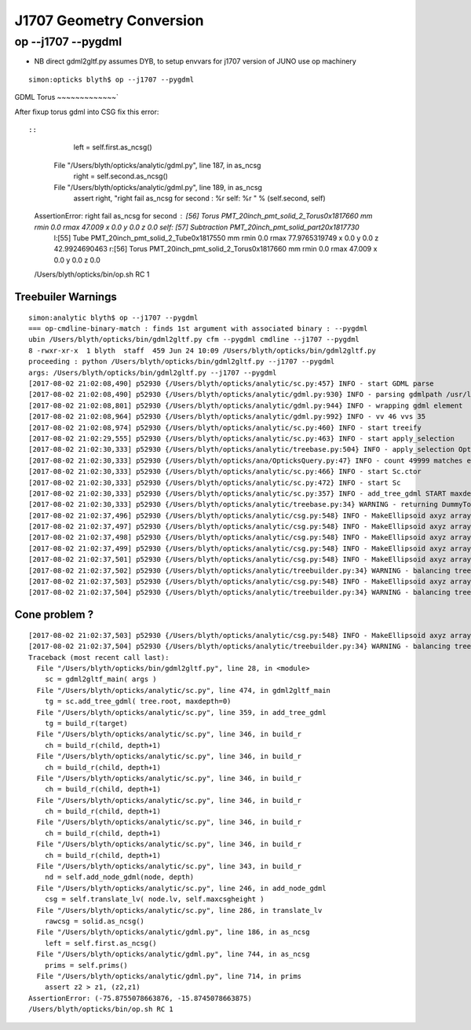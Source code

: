 J1707 Geometry Conversion
=============================



op --j1707 --pygdml
-----------------------

* NB direct gdml2gltf.py assumes DYB, to setup envvars for j1707 version of JUNO use op machinery 


::

    simon:opticks blyth$ op --j1707 --pygdml
  


GDML Torus
~~~~~~~~~~~~~`

After fixup torus gdml into CSG fix this error::
  
::

        left = self.first.as_ncsg()
      File "/Users/blyth/opticks/analytic/gdml.py", line 187, in as_ncsg
        right = self.second.as_ncsg()
      File "/Users/blyth/opticks/analytic/gdml.py", line 189, in as_ncsg
        assert right, "right fail as_ncsg for second : %r self: %r " % (self.second, self)
    AssertionError: right fail as_ncsg for second : [56] Torus PMT_20inch_pmt_solid_2_Torus0x1817660 mm rmin 0.0 rmax 47.009  x 0.0 y 0.0 z 0.0   self: [57] Subtraction PMT_20inch_pmt_solid_part20x1817730  
         l:[55] Tube PMT_20inch_pmt_solid_2_Tube0x1817550 mm rmin 0.0 rmax 77.9765319749  x 0.0 y 0.0 z 42.9924690463  
         r:[56] Torus PMT_20inch_pmt_solid_2_Torus0x1817660 mm rmin 0.0 rmax 47.009  x 0.0 y 0.0 z 0.0   
    /Users/blyth/opticks/bin/op.sh RC 1



Treebuiler Warnings
~~~~~~~~~~~~~~~~~~~~~~~

::

    simon:analytic blyth$ op --j1707 --pygdml
    === op-cmdline-binary-match : finds 1st argument with associated binary : --pygdml
    ubin /Users/blyth/opticks/bin/gdml2gltf.py cfm --pygdml cmdline --j1707 --pygdml
    8 -rwxr-xr-x  1 blyth  staff  459 Jun 24 10:09 /Users/blyth/opticks/bin/gdml2gltf.py
    proceeding : python /Users/blyth/opticks/bin/gdml2gltf.py --j1707 --pygdml
    args: /Users/blyth/opticks/bin/gdml2gltf.py --j1707 --pygdml
    [2017-08-02 21:02:08,490] p52930 {/Users/blyth/opticks/analytic/sc.py:457} INFO - start GDML parse
    [2017-08-02 21:02:08,490] p52930 {/Users/blyth/opticks/analytic/gdml.py:930} INFO - parsing gdmlpath /usr/local/opticks/opticksdata/export/juno1707/g4_00.gdml 
    [2017-08-02 21:02:08,801] p52930 {/Users/blyth/opticks/analytic/gdml.py:944} INFO - wrapping gdml element  
    [2017-08-02 21:02:08,964] p52930 {/Users/blyth/opticks/analytic/gdml.py:992} INFO - vv 46 vvs 35 
    [2017-08-02 21:02:08,974] p52930 {/Users/blyth/opticks/analytic/sc.py:460} INFO - start treeify
    [2017-08-02 21:02:29,555] p52930 {/Users/blyth/opticks/analytic/sc.py:463} INFO - start apply_selection
    [2017-08-02 21:02:30,333] p52930 {/Users/blyth/opticks/analytic/treebase.py:504} INFO - apply_selection OpticksQuery range:1:50000 range [1, 50000] index 0 depth 0   Node.selected_count 49999 
    [2017-08-02 21:02:30,333] p52930 {/Users/blyth/opticks/ana/OpticksQuery.py:47} INFO - count 49999 matches expectation 
    [2017-08-02 21:02:30,333] p52930 {/Users/blyth/opticks/analytic/sc.py:466} INFO - start Sc.ctor
    [2017-08-02 21:02:30,333] p52930 {/Users/blyth/opticks/analytic/sc.py:472} INFO - start Sc
    [2017-08-02 21:02:30,333] p52930 {/Users/blyth/opticks/analytic/sc.py:357} INFO - add_tree_gdml START maxdepth:0 maxcsgheight:3 nodesCount:    0
    [2017-08-02 21:02:30,333] p52930 {/Users/blyth/opticks/analytic/treebase.py:34} WARNING - returning DummyTopPV placeholder transform
    [2017-08-02 21:02:37,496] p52930 {/Users/blyth/opticks/analytic/csg.py:548} INFO - MakeEllipsoid axyz array([ 264.,  264.,  194.], dtype=float32) scale array([ 1.3608,  1.3608,  1.    ], dtype=float32) 
    [2017-08-02 21:02:37,497] p52930 {/Users/blyth/opticks/analytic/csg.py:548} INFO - MakeEllipsoid axyz array([ 256.,  256.,  186.], dtype=float32) scale array([ 1.3763,  1.3763,  1.    ], dtype=float32) 
    [2017-08-02 21:02:37,498] p52930 {/Users/blyth/opticks/analytic/csg.py:548} INFO - MakeEllipsoid axyz array([ 254.001,  254.001,  184.001], dtype=float32) scale array([ 1.3804,  1.3804,  1.    ], dtype=float32) 
    [2017-08-02 21:02:37,499] p52930 {/Users/blyth/opticks/analytic/csg.py:548} INFO - MakeEllipsoid axyz array([ 254.,  254.,  184.], dtype=float32) scale array([ 1.3804,  1.3804,  1.    ], dtype=float32) 
    [2017-08-02 21:02:37,501] p52930 {/Users/blyth/opticks/analytic/csg.py:548} INFO - MakeEllipsoid axyz array([ 249.,  249.,  179.], dtype=float32) scale array([ 1.3911,  1.3911,  1.    ], dtype=float32) 
    [2017-08-02 21:02:37,502] p52930 {/Users/blyth/opticks/analytic/treebuilder.py:34} WARNING - balancing trees of this structure not implemented
    [2017-08-02 21:02:37,503] p52930 {/Users/blyth/opticks/analytic/csg.py:548} INFO - MakeEllipsoid axyz array([ 249.,  249.,  179.], dtype=float32) scale array([ 1.3911,  1.3911,  1.    ], dtype=float32) 
    [2017-08-02 21:02:37,504] p52930 {/Users/blyth/opticks/analytic/treebuilder.py:34} WARNING - balancing trees of this structure not implemented




Cone problem ?
~~~~~~~~~~~~~~~~~

::

    [2017-08-02 21:02:37,503] p52930 {/Users/blyth/opticks/analytic/csg.py:548} INFO - MakeEllipsoid axyz array([ 249.,  249.,  179.], dtype=float32) scale array([ 1.3911,  1.3911,  1.    ], dtype=float32) 
    [2017-08-02 21:02:37,504] p52930 {/Users/blyth/opticks/analytic/treebuilder.py:34} WARNING - balancing trees of this structure not implemented
    Traceback (most recent call last):
      File "/Users/blyth/opticks/bin/gdml2gltf.py", line 28, in <module>
        sc = gdml2gltf_main( args )
      File "/Users/blyth/opticks/analytic/sc.py", line 474, in gdml2gltf_main
        tg = sc.add_tree_gdml( tree.root, maxdepth=0)
      File "/Users/blyth/opticks/analytic/sc.py", line 359, in add_tree_gdml
        tg = build_r(target)
      File "/Users/blyth/opticks/analytic/sc.py", line 346, in build_r
        ch = build_r(child, depth+1)
      File "/Users/blyth/opticks/analytic/sc.py", line 346, in build_r
        ch = build_r(child, depth+1)
      File "/Users/blyth/opticks/analytic/sc.py", line 346, in build_r
        ch = build_r(child, depth+1)
      File "/Users/blyth/opticks/analytic/sc.py", line 346, in build_r
        ch = build_r(child, depth+1)
      File "/Users/blyth/opticks/analytic/sc.py", line 346, in build_r
        ch = build_r(child, depth+1)
      File "/Users/blyth/opticks/analytic/sc.py", line 346, in build_r
        ch = build_r(child, depth+1)
      File "/Users/blyth/opticks/analytic/sc.py", line 343, in build_r
        nd = self.add_node_gdml(node, depth)
      File "/Users/blyth/opticks/analytic/sc.py", line 246, in add_node_gdml
        csg = self.translate_lv( node.lv, self.maxcsgheight )
      File "/Users/blyth/opticks/analytic/sc.py", line 286, in translate_lv
        rawcsg = solid.as_ncsg()
      File "/Users/blyth/opticks/analytic/gdml.py", line 186, in as_ncsg
        left = self.first.as_ncsg()
      File "/Users/blyth/opticks/analytic/gdml.py", line 744, in as_ncsg
        prims = self.prims()
      File "/Users/blyth/opticks/analytic/gdml.py", line 714, in prims
        assert z2 > z1, (z2,z1)
    AssertionError: (-75.8755078663876, -15.8745078663875)
    /Users/blyth/opticks/bin/op.sh RC 1


